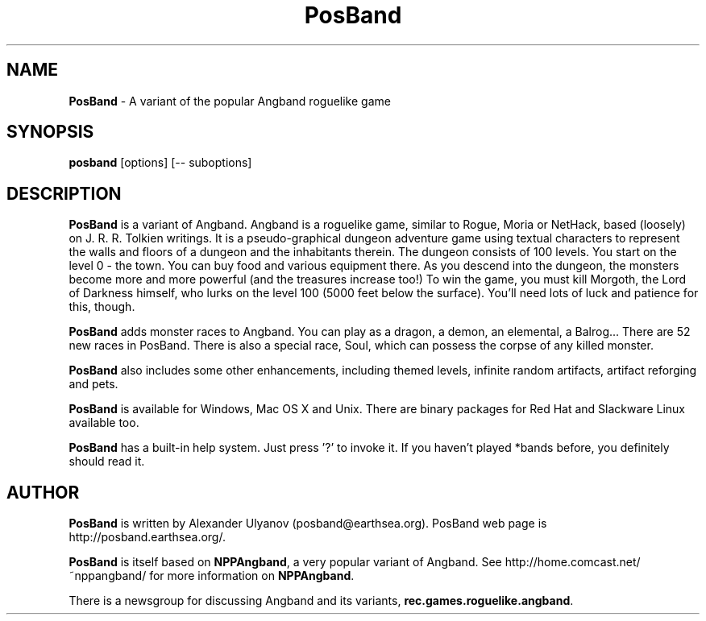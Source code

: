 .\" posband.6
.\" PosBand 0.9.x man page for *nix systems
.\" Written by Alexander Ulyanov <posband@earthsea.org>
.TH PosBand 6 "6 Jan 2005" "" ""
.SH NAME
.BR PosBand
\- A variant of the popular Angband roguelike game
.SH SYNOPSIS
.BI "posband"
[options] [\-\- suboptions]
.SH DESCRIPTION
.BR PosBand
is a variant of Angband.
Angband is a roguelike game, similar to
Rogue, Moria or NetHack,
based (loosely) on J. R. R. Tolkien writings.
It is a pseudo\-graphical dungeon adventure game
using textual characters to represent
the walls and floors of a dungeon and the inhabitants therein.
The dungeon consists of 100 levels.
You start on the level 0 \- the town.
You can buy food and various equipment there.
As you descend into the dungeon,
the monsters become more and more powerful
(and the treasures increase too!)
To win the game, you must kill Morgoth,
the Lord of Darkness himself,
who lurks on the level 100 (5000 feet below the surface).
You'll need lots of luck and patience for this, though.
.PP
.BR PosBand
adds monster races to Angband.
You can play as a dragon, a demon, an elemental, a Balrog...
There are 52 new races in PosBand.
There is also a special race, Soul, which can possess
the corpse of any killed monster.
.PP
.BR PosBand
also includes some other enhancements, including themed levels,
infinite random artifacts, artifact reforging and
pets.
.PP
.BR PosBand
is available for Windows, Mac OS X and Unix.
There are binary packages for Red Hat and Slackware
Linux available too.
.PP
.BR PosBand
has a built-in help system. Just press '?' to invoke it.
If you haven't played *bands before,
you definitely should read it.
.SH AUTHOR
.BR PosBand
is written by Alexander Ulyanov (posband@earthsea.org). PosBand web
page is http://posband.earthsea.org/.
.PP
.BR PosBand
is itself based on
.BR "NPPAngband",
a very popular variant of Angband.
See http://home.comcast.net/~nppangband/ for more information
on
.BR "NPPAngband".
.PP
There is a newsgroup for discussing Angband
and its variants,
.BR "rec.games.roguelike.angband".
